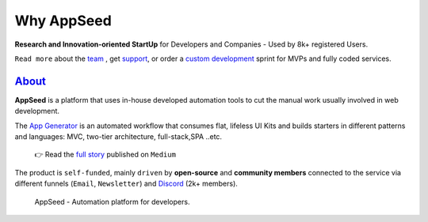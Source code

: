 Why AppSeed
===========

.. title:: Why AppSeed - A short kickOff | App Generator
.. meta::
    :description: Read more about our vision and the bussiness mission

**Research and Innovation-oriented StartUp** for Developers and Companies - Used by 8k+ registered Users.

``Read more`` about the `team <https://appseed.us/about/>`__ , get
`support <https://appseed.us/support/>`__, or order a `custom
development <https://appseed.us/custom-development/>`__  sprint for MVPs
and fully coded services.

`About <https://appseed.us/about/>`__
-------------------------------------

**AppSeed** is a platform that uses in-house developed automation tools
to cut the manual work usually involved in web development.

The `App Generator <https://appseed.us>`__ is an automated workflow that
consumes flat, lifeless UI Kits and builds starters in different
patterns and languages: MVC, two-tier architecture, full-stack,SPA
..etc.

   👉 Read the `full
   story <https://medium.com/@appseed.us/appseed-2019-status-and-further-steps-7517dab886d4>`__
   published on ``Medium``

The product is ``self-funded``, mainly ``driven`` by **open-source** and
**community members** connected to the service via different funnels
(``Email``, ``Newsletter``) and `Discord <https://discord.gg/fZC6hup>`__
(2k+ members).

.. figure:: https://user-images.githubusercontent.com/51070104/204030603-db09a5f3-41ef-4cc4-8564-07abb9a64f53.png
   :alt: AppSeed - Automation platform for developers.

   AppSeed - Automation platform for developers.
